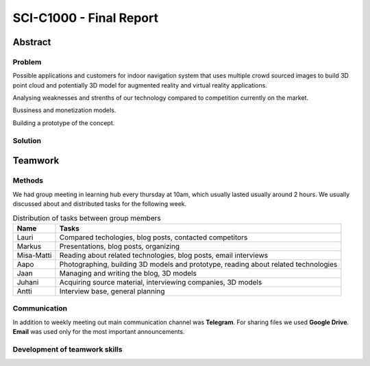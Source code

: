 .. SCI-C1000 documentation master file, created by
   sphinx-quickstart on Fri Nov 25 10:00:36 2016.
   You can adapt this file completely to your liking, but it should at least
   contain the root `toctree` directive.

SCI-C1000 - Final Report
========================

.. SCI-projektikurssin tavoitteena on, että jokainen ryhmä omassa tehtävässään huomaa kehittyvänsä epämääräisen haasteen selkeyttämisessä, toimintasuunnitelmansa toteuttamisessa, ideansa liiketoimintapotentiaalin kartoittamisessa, ideansa kommunikoinnissa sekä ennen kaikkea ryhmänä työskentelemisessä.

.. Loppuraportin tavoitteena on kuvata saavuttamanne tulos, mutta ennen kaikkea dokumentoida ryhmänne oppimis- ja kehittymispolun reflektointi ryhmänä sekä ryhmän jäsenittäin. Loppuraportti on pohdinta prosessista ja edistymisestänne, jonka ryhmänä kävitte läpi:

.. 1) tiivistetty kuvaus haasteestanne ja ratkaisusta, johon päädyitte;

.. 2) miten kehityitte ryhmänä esim. yhteisten 'pelisääntöjen', työskentelytapojen, kommunikointitapojen suhteen, konfliktien ratkaisuissa;

.. 3) mitä opitte ryhmänä haasteeseenne ja ratkaisun liiketoimintamahdollisuuden arvioimiseen liittyen, mitä opitte ryhmänä toimimisesta sekä

.. 4) miten kukin ryhmän jäsen koki kehittyvänsä kurssin aikana ryhmän jäsenenä sekä mitä koki oppivansa ryhmän käsittelemästä teemasta. Hyödyntäkää esim. alla olevaa toiminnan arviointilomaketta.

.. Loppuraportin laajuus on noin 5-7 sivua riippuen. ryhmän jäsenten määrästä. Loppuraportti on oma erillinen dokumentti, joka voi olla linkitettynä ryhmän blogiin. Määräaika 16.12 klo 23.59.

Abstract
--------

Problem
^^^^^^^
Possible applications and customers for indoor navigation system that uses multiple crowd sourced images to build 3D point cloud and potentially 3D model for augmented reality and virtual reality applications.

Analysing weaknesses and strenths of our technology compared to competition currently on the market.

Bussiness and monetization models.

Building a prototype of the concept.


Solution
^^^^^^^^



Teamwork
--------

Methods
^^^^^^^
.. Rules
.. Resolving conflicts
.. Working methods
.. Groupd meetings, distributed tasks,

We had group meeting in learning hub every thursday at 10am, which usually lasted usually around 2 hours. We usually discussed about and distributed tasks for the following week.


.. csv-table:: Distribution of tasks between group members
   :header: "Name", "Tasks"

   "Lauri", "Compared techologies, blog posts, contacted competitors"
   "Markus", "Presentations, blog posts, organizing"
   "Misa-Matti", "Reading about related technologies, blog posts, email interviews"
   "Aapo", "Photographing, building 3D models and prototype, reading about related technologies"
   "Jaan", "Managing and writing the blog, 3D models"
   "Juhani", "Acquiring source material, interviewing companies, 3D models"
   "Antti", "Interview base, general planning"


Communication
^^^^^^^^^^^^^
.. Telegram
.. Google Drive

In addition to weekly meeting out main communication channel was **Telegram**. For sharing files we used **Google Drive**. **Email** was used only for the most important announcements.


Development of teamwork skills
^^^^^^^^^^^^^^^^^^^^^^^^^^^^^^
